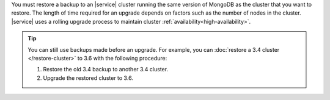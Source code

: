 You must restore a backup to an |service| cluster running the same
version of MongoDB as the cluster that you want to restore. The
length of time required for an upgrade depends on factors such as
the number of nodes in the cluster. |service| uses a rolling upgrade
process to maintain cluster :ref:`availability<high-availability>`.

.. tip::

   You can still use backups made before an upgrade. For example,
   you can :doc:`restore a 3.4 cluster </restore-cluster>` to 3.6
   with the following procedure:

   1.  Restore the old 3.4 backup to another 3.4 cluster.
   2.  Upgrade the restored cluster to 3.6.